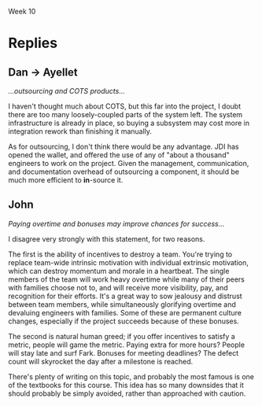 Week 10

#+OPTIONS: num:nil toc:nil author:nil timestamp:nil creator:nil


* Topic                                                            :noexport:
  Part 10: Epilogue, Sometime After July 1st

  As it turns out, the Software Project Manager did not prepare well for the meeting.  Possibly, the
  SPM could have made better use of the data prepared by team members.  Maybe the SPM could have
  asked team members for more help.  Perhaps the SPM was not able to get enough buy-in from the team
  or they were not committed enough.

  In any case, the SPM told the customer that it was impossible to meet the July 1st delivery date
  and the only way to save the project would be to extend the schedule.  The customer became enraged
  and insisted that JDI meet the July 1st deadline, no matter what the cost.  The Software Project
  Manager continued to say that the job could not be finished in time no matter what resources are
  applied.  The customer immediately demanded a meeting the next day with JDI’s senior management
  (Vice Presidents).

  The meeting was reasonably calm.  The customer reviewed (1) JDI’s performance on the Contract,
  emphasizing late staffing; (2) JDI’s complaints about what JDI called “changes” but what the
  customer considered part of the job; (3) the extreme importance of meeting the July 1st date.
  Senior management listened attentively and promised to meet again the next day with the customer
  to tell him what JDI would be prepared to do.  The customer smiled, shook hands, and hoped that a
  strong letter to JDI’s CEO would not need to be written.

  During a very late session that night attended by the Software Project Manager, the project leads
  and JDI’s VPs, the situation was summarized as follows by one of the VPs:

  - The job this customer is trying to get done is obviously important to Columbia.
  - Good performance on this job is of crucial importance to JDI’s hopes of getting a foothold in
    the expanding mobile technology business area.
  - Since there are still about 6 months to go and since JDI has such great resources at its
    disposal, it should be possible through a crash effort to meet the July 1st deadline.

    The Vice President directed the Software Project Manager to proceed with the job, holding July
    1st as an immovable deadline.  To help, the following was offered:

  - Assurances that the SPM could ask for any of the experienced software developers or analysts
    from anywhere in the Division and they would be made immediately available to the project.
    There are about a thousand such technical personnel in the Division.
  - Authorization for all the paid overtime.
  - Any assistance requested from the VP’s staff.

    As the meeting broke up the Vice President reminded the Software Project Manager that, except
    for a few trivial dropped requirements that the customer has agreed to, nothing is to be
    postponed or dropped from the system.

    Out of a sense of pride, duty, allegiance and hope, the SPM decided to give July 1st a try.  The
    SPM found it impossible to look the Vice President in the eye and say “no”.  July 1st was held
    as the final operational deadline and all else was based on the assumption that that deadline
    could be met.

    The project took a turn for the worse.  Instead of being delivered July 1st or even 4 months
    later, it was actually delivered 1 year late.  After the project, there were several changes at
    JDI, including the Software Project Manager, the SPM’s manager, and one of the software
    development managers.  The customer was reasonably happy with the system that finally went on
    the air, patched though it was.  The system cost JDI much more that originally estimated.  Most
    of JDI’s people went on to other jobs, wiser for their experiences.  A couple of them checked
    into the “Oregon Rest Home for Tired Managers and Worn-out Software Developers”.  One of the
    team members wrote a “A War Story” which was the foundation for this case study.

    Discussion 10: What are the “Get-Well” Actions for this Project?

    In January, the project addressed the need to manage and control project requirements, risks and
    progress.  Nevertheless, the Software Project Manager was unable to achieve success.  In
    particular, the SPM was unable to convince the customer or senior management that the current
    strategy was doomed for failure and that some other path to success just might be possible.
    Revisit the project’s top challenges.  Remember that the customer has been very fixed on scope
    and schedule.  At the same time the customer has been ready to provide resources as required.
    Finally, the case study does not articulate what remains in the project budget.  Given this
    additional information and how the project finally unfolded, succinctly address these questions:

* First Response                                                   :noexport:
** Reasons for Failure
   /a.  What do you believe are the key strategic reasons this project failed to be successful?/

   I think the primary reason was the lack of flexibility.  As the topic states, "the customer has
   been very fixed on scope and schedule."  The budget was fixed from the start, and while JDI's
   wallet opened toward the end of the project, it came too late in the project to help.  This is the
   project management equivalent of specifying a device with a 27-inch screen that fits in your
   pocket.  

   It also seems that communication channels between JDI and CHG weren't as open as they could have
   been.  One major clue was the fact that a simple rumor could start such a firestorm; if the CHG
   and JDI were being truly open and honest, a simple phone call could have cleared up the confusion.
   This also points to CHG not trusting the SPM or JDI in general; in this case perhaps not enough
   was done to build confidence that JDI could deliver.

   


** Getting Well
   /b.  What are the critical “get-well” actions you would have taken January to maximize changes of
   success?/

   Firstly, using the word "impossible" in a meeting with the customer, without providing any
   options, is generally a mistake.  I'm sure that's not what really happened, but that's apparently
   what the customer heard.  The SPM told them that the project was in trouble, but didn't give them
   any strategies (that they could accept) to fix it.  

   If the customer couldn't accept a schedule extension (which seems silly in retrospect, since they
   were at least satisfied getting it a year late), then the SPM should have given them some other
   choices.  A scope restriction, a phased deployment.  There must have been something they could
   agree to that would get the project back on track, or at least closer.

   If there wasn't, and the customer had chosen the "July 1st or Die Trying" route against all
   advice, well then I guess we made the best of a bad situation.  The only thing to do is try our
   best to meet the deadline.  I wouldn't be willing to sacrifice the engineers' health or families
   for this project, so I wouldn't have mandated a crunch overtime; if the customer points to this as
   evidence that JDI wasn't trying hard enough, I could point to Peopleware.  It would probably be
   necessary from a political standpoint to staff up, given that that's the only dimension we've been
   allowed to scale.  I'd introduce another development team or two, and task them with the most
   decoupled, independent components remaining to be developed, or given them completed parts of the
   system to own and fix defects.  The project probably still would have come in late, but we would
   have projected the appearance of having done all we could to make it succeed.

   But for all this, it doesn't seem like the SPM did anything truly wrong.  I can't point to a
   single decision and say, "this is where the project started going downhill."  I don't even think I
   could have done a better job, really.


* Replies
** Dan -> Ayellet
   /...outsourcing and COTS products.../
   
   I haven't thought much about COTS, but this far into the project, I doubt there are too many
   loosely-coupled parts of the system left.  The system infrastructure is already in place, so
   buying a subsystem may cost more in integration rework than finishing it manually.

   As for outsourcing, I don't think there would be any advantage.  JDI has opened the wallet, and
   offered the use of any of "about a thousand" engineers to work on the project.  Given the
   management, communication, and documentation overhead of outsourcing a component, it should be
   much more efficient to *in*-source it.

** John
   /Paying overtime and bonuses may improve chances for success.../

   I disagree very strongly with this statement, for two reasons.

   The first is the ability of incentives to destroy a team.  You're trying to replace team-wide
   intrinsic motivation with individual extrinsic motivation, which can destroy momentum and morale
   in a heartbeat.  The single members of the team will work heavy overtime while many of their
   peers with families choose not to, and will receive more visibility, pay, and recognition for
   their efforts.  It's a great way to sow jealousy and distrust between team members, while
   simultaneously glorifying overtime and devaluing engineers with families.  Some of these are
   permanent culture changes, especially if the project succeeds because of these bonuses.

   The second is natural human greed; if you offer incentives to satisfy a metric, people will game
   the metric.  Paying extra for more hours?  People will stay late and surf Fark.  Bonuses for
   meeting deadlines?  The defect count will skyrocket the day after a milestone is reached.

   There's plenty of writing on this topic, and probably the most famous is one of the textbooks for
   this course.  This idea has so many downsides that it should probably be simply avoided, rather
   than approached with caution.

